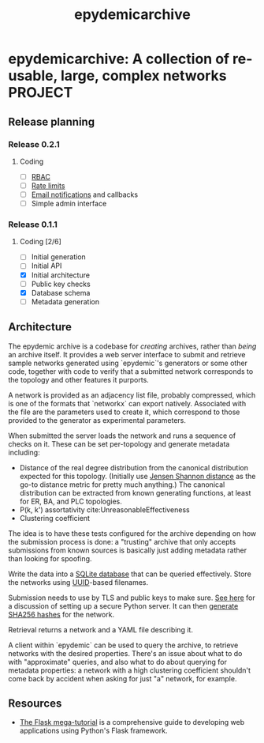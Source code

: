 #+title: epydemicarchive

* epydemicarchive: A collection of re-usable, large, complex networks :PROJECT:

** Release planning

*** Release 0.2.1

**** Coding

     - [ ] [[https://pythonhosted.org/Flask-Principal/][RBAC]]
     - [ ] [[https://flask-limiter.readthedocs.io/en/stable/][Rate limits]]
     - [ ] [[https://flask-email.readthedocs.io/en/latest/][Email notifications]] and callbacks
     - [ ] Simple admin interface


*** Release 0.1.1

**** Coding [2/6]

     - [ ] Initial generation
     - [ ] Initial API
     - [X] Initial architecture
     - [ ] Public key checks
     - [X] Database schema
     - [ ] Metadata generation


** Architecture

   The epydemic archive is a codebase for /creating/ archives, rather
   than /being/ an archive itself. It provides a web server interface
   to submit and retrieve sample networks generated using `epydemic`'s
   generators or some other code, together with code to verify that a
   submitted network corresponds to the topology and other features it
   purports.

   A network is provided as an adjacency list file, probably
   compressed, which is one of the formats that `networkx` can export
   natively. Associated with the file are the parameters used to
   create it, which correspond to those provided to the generator as
   experimental parameters.

   When submitted the server loads the network and runs a sequence of
   checks on it. These can be set per-topology and generate metadata
   including:

   - Distance of the real degree distribution from the canonical
     distribution expected for this topology. (Initially use
     [[https://en.wikipedia.org/wiki/Jensen%E2%80%93Shannon_divergence][Jensen Shannon distance]] as the go-to distance metric for pretty
     much anything.) The canonical distribution can be extracted from
     known generating functions, at least for ER, BA, and PLC
     topologies.
   - P(k, k') assortativity cite:UnreasonableEffectiveness
   - Clustering coefficient

   The idea is to have these tests configured for the archive
   depending on how the submission process is done: a "trusting"
   archive that only accepts submissions from known sources is
   basically just adding metadata rather than looking for spoofing.

   Write the data into a [[https://docs.python.org/3/library/sqlite3.html][SQLite database]] that can be queried
   effectively. Store the networks using [[https://docs.python.org/3/library/uuid.html][UUID]]-based filenames.

   Submission needs to use by TLS and public keys to make sure. [[https://blog.miguelgrinberg.com/post/running-your-flask-application-over-https][See
   here]] for a discussion of setting up a secure Python server. It can
   then [[https://docs.python.org/3/library/hashlib.html][generate SHA256 hashes]] for the network.

   Retrieval returns a network and a YAML file describing it.

   A client within `epydemic` can be used to query the archive, to
   retrieve networks with the desired properties. There's an issue
   about what to do with "approximate" queries, and also what to do
   about querying for metadata properties: a network with a high
   clustering coefficient shouldn't come back by accident when asking
   for just "a" network, for example.


** Resources

   - [[https://blog.miguelgrinberg.com/post/the-flask-mega-tutorial-part-i-hello-world][The Flask mega-tutorial]] is a comprehensive guide to developing
     web applications using Python's Flask framework.
